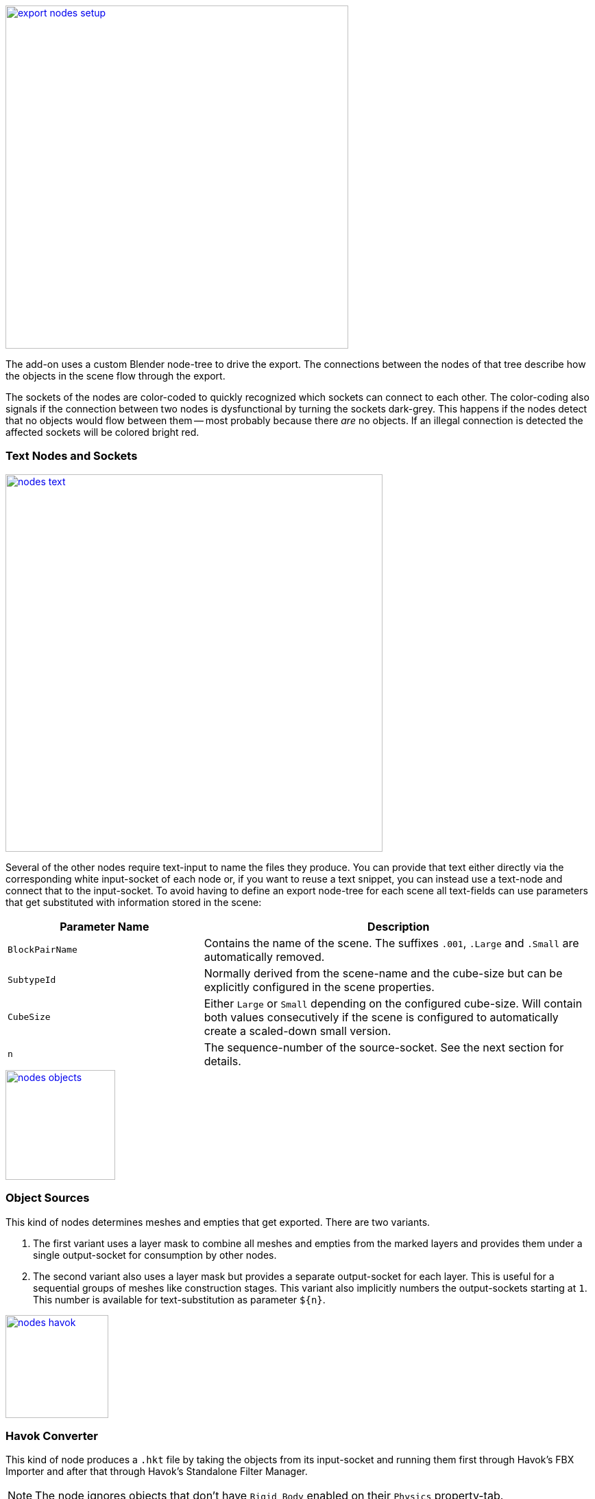 [.thumb]
image::export-nodes-setup.png[width=500,float=right,link=images/export-nodes-setup.png]

The add-on uses a custom Blender node-tree to drive the export.
The connections between the nodes of that tree describe how the objects in the scene flow through the export.

The sockets of the nodes are color-coded to quickly recognized which sockets can connect to each other.
The color-coding also signals if the connection between two nodes is dysfunctional by turning the sockets dark-grey.
This happens if the nodes detect that no objects would flow between them -- most probably because there _are_ no objects.
If an illegal connection is detected the affected sockets will be colored bright red.

=== Text Nodes and Sockets

image::nodes-text.png[width=550,align=center,link=images/nodes-text.png]

Several of the other nodes require text-input to name the files they produce.
You can provide that text either directly via the corresponding white input-socket of each node or,
if you want to reuse a text snippet, you can instead use a text-node and connect that to the input-socket.
To avoid having to define an export node-tree for each scene all text-fields can use parameters that
get substituted with information stored in the scene:

[cols="2,4"]
|===
| Parameter Name | Description

| `BlockPairName`
| Contains the name of the scene. The suffixes `.001`, `.Large` and `.Small` are automatically removed.

| `SubtypeId`
| Normally derived from the scene-name and the cube-size but can be explicitly configured in the scene properties.

| `CubeSize`
| Either `Large` or `Small` depending on the configured cube-size. Will contain both values consecutively
  if the scene is configured to automatically create a scaled-down small version.

| `n`
| The sequence-number of the source-socket. See the next section for details.
|===

image::nodes-objects.png[width=160,float=right,link=images/nodes-objects.png]

=== Object Sources

This kind of nodes determines meshes and empties that get exported. There are two variants.

. The first variant uses a layer mask to combine all meshes and empties from the marked layers and
  provides them under a single output-socket for consumption by other nodes.
. The second variant also uses a layer mask but provides a separate output-socket for each layer.
  This is useful for a sequential groups of meshes like construction stages.
  This variant also implicitly numbers the output-sockets starting at `1`.
  This number is available for text-substitution as parameter `${n}`.

image::nodes-havok.png[width=150,float=right,link=images/nodes-havok.png]

=== Havok Converter

This kind of node produces a `.hkt` file by taking the objects from its input-socket and running them
first through Havok's FBX Importer and after that through Havok's Standalone Filter Manager.

NOTE: The node ignores objects that don't have `Rigid Body` enabled on their `Physics` property-tab.

image::nodes-mwm.png[width=150,float=right,link=images/nodes-mwm.png]

=== MwmBuilder

This kind of node produces a `.mwm` file by taking the objects from its input-socket and running
them through MwmBuilder.
The `.mwm` will include the collision data of a Havok Converter node if it is connected to one.
An MwmBuilder node can also receive the output of other MwmBuilder nodes.
Those nodes will then provide the link:#levels-of-detail[level-of-detail] models that will be linked to
from the `.mwm` file produced by the current node.

image::nodes-blockdef.png[width=150,float=right,link=images/nodes-blockdef.png]

=== Block Definition

An export-tree can only contain a single node of this kind.
The node takes the output from several other nodes to generate the link:#block-definitions[block-definition] for the scene.
Of special note are the input-sockets for link:#mount-points[mount-points] and link:#mirroring[mirroring-settings]
which are not consumed anywhere else in the export-tree.

NOTE: Updating CubeBlocks.sbc will be disabled if the export-tree contains no node of this kind.